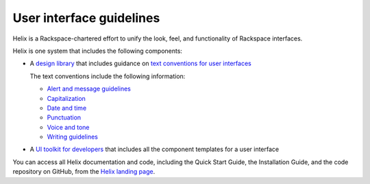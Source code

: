.. _user-interface-guidelines:

=========================
User interface guidelines
=========================

Helix is a Rackspace-chartered effort to unify the look, feel, and
functionality of Rackspace interfaces.

Helix is one system that includes the following components:

- A `design library <http://helix.rax.io/getting-started/design.html>`__
  that includes guidance on `text conventions for user interfaces <http://helix.rax.io/style/text-conventions.html>`__

  The text conventions include the following information:

  - `Alert and message guidelines <http://helix.rax.io/style/alert-messages.html>`__
  - `Capitalization <http://helix.rax.io/style/capitalization.html>`__
  - `Date and time <http://helix.rax.io/style/date-time.html>`__
  - `Punctuation <http://helix.rax.io/style/punctuation.html>`__
  - `Voice and tone <http://helix.rax.io/style/voice-and-tone.html>`__
  - `Writing guidelines <http://helix.rax.io/style/writing-guidelines.html>`__

- A `UI toolkit for developers <https://rackerlabs.github.io/helix-ui/>`__ that
  includes all the component templates for a user interface

You can access all Helix documentation and code,
including the Quick Start Guide, the Installation Guide, and the code
repository on GitHub, from the `Helix landing page <http://helix.rax.io/>`__.
